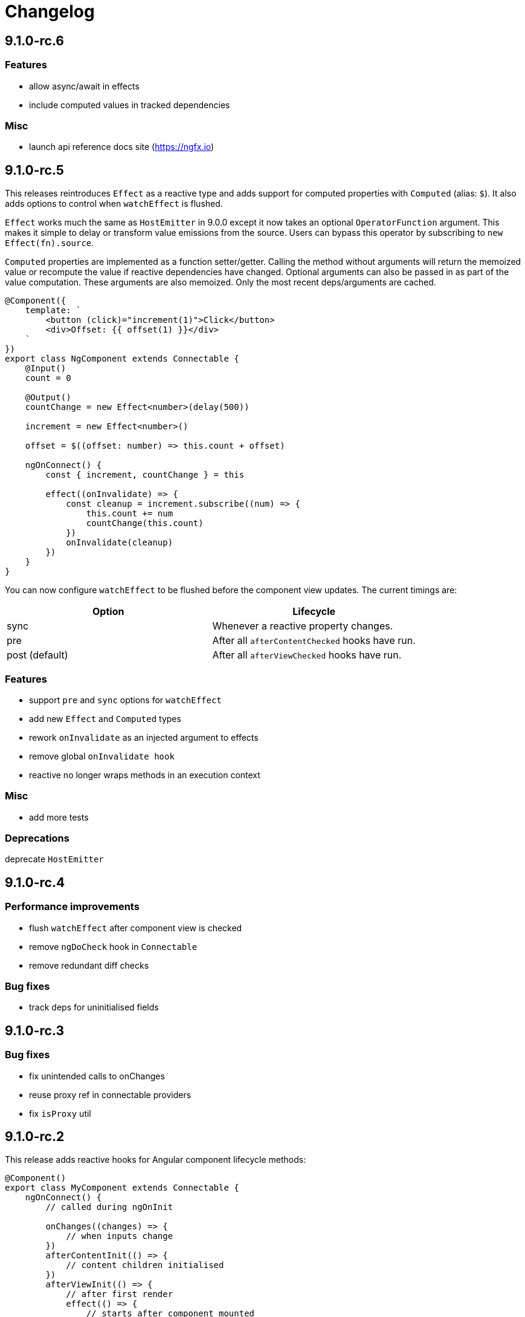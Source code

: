 = Changelog

== 9.1.0-rc.6

=== Features

- allow async/await in effects
- include computed values in tracked dependencies

=== Misc

- launch api reference docs site (https://ngfx.io)

== 9.1.0-rc.5

This releases reintroduces `Effect` as a reactive type and adds support for computed properties with `Computed` (alias: `$`). It also adds options to control when `watchEffect` is flushed.

`Effect` works much the same as `HostEmitter` in 9.0.0 except it now takes an optional `OperatorFunction` argument. This makes it simple to delay or transform value emissions from the source. Users can bypass this operator by subscribing to `new Effect(fn).source`.

`Computed` properties are implemented as a function setter/getter. Calling the method without arguments will return the memoized value or recompute the value if reactive dependencies have changed. Optional arguments can also be passed in as part of the value computation. These arguments are also memoized. Only the most recent deps/arguments are cached.

[source, typescript]
----
@Component({
    template: `
        <button (click)="increment(1)">Click</button>
        <div>Offset: {{ offset(1) }}</div>
    `
})
export class NgComponent extends Connectable {
    @Input()
    count = 0

    @Output()
    countChange = new Effect<number>(delay(500))

    increment = new Effect<number>()

    offset = $((offset: number) => this.count + offset)

    ngOnConnect() {
        const { increment, countChange } = this

        effect((onInvalidate) => {
            const cleanup = increment.subscribe((num) => {
                this.count += num
                countChange(this.count)
            })
            onInvalidate(cleanup)
        })
    }
}
----

You can now configure `watchEffect` to be flushed before the component view updates. The current timings are:

|===
|Option|Lifecycle

|sync| Whenever a reactive property changes.
|pre| After all `afterContentChecked` hooks have run.
|post (default)| After all `afterViewChecked` hooks have run.

|===

=== Features

- support `pre` and `sync` options for `watchEffect`
- add new `Effect` and `Computed` types
- rework `onInvalidate` as an injected argument to effects
- remove global `onInvalidate hook`
- reactive no longer wraps methods in an execution context

=== Misc

- add more tests

=== Deprecations

deprecate `HostEmitter`

== 9.1.0-rc.4

=== Performance improvements

- flush `watchEffect` after component view is checked
- remove `ngDoCheck` hook in `Connectable`
- remove redundant diff checks

=== Bug fixes

- track deps for uninitialised fields

== 9.1.0-rc.3

=== Bug fixes

- fix unintended calls to onChanges
- reuse proxy ref in connectable providers
- fix `isProxy` util

== 9.1.0-rc.2

This release adds reactive hooks for Angular component lifecycle methods:

[source, typescript]
----
@Component()
export class MyComponent extends Connectable {
    ngOnConnect() {
        // called during ngOnInit

        onChanges((changes) => {
            // when inputs change
        })
        afterContentInit(() => {
            // content children initialised
        })
        afterViewInit(() => {
            // after first render
            effect(() => {
                // starts after component mounted
            })
        })
        afterContentChecked(() => {
            // after content children updated
        })
        afterViewChecked(() => {
            // after each render
        })
        onDestroy(() => {
            // when component destroyed
        })
    }
}
----

=== Features

- add more lifecycle hooks
- rework `onChanges` hook so it only fires when inputs are changed
- return stop handler from effects

=== Bug fixes

- fix invalidations for effects inside lifecycle hooks
- export `onInvalidate` hook
- ensure invalidations are only called once on destroy

=== Misc

- rename `whenRendered` to `afterViewChecked`

== 9.1.0-rc.1

This release adds side effect invalidation hooks. These hooks can be called inside the top level of an effect or connected component method to register side effect invalidations, such as cancelling a http call. There are two global hooks available: `onInvalidate` and `onDestroy`.

`OnInvalidate` is called each time an effect or connected component method is invoked, as well as when the component is destroyed.

`OnDestroy` is only called when the component is destroyed.

[source, typescript]
----
@Component()
export class MyComponent extends Connectable {
    private http = inject(HttpClient)
    count = 0

    asyncMethod() {
        const sub = this.http.get("/api/count").subscribe((count) => {
            this.count = count
        })

        onDestroy(() => {
            sub.unsubscribe()
        })
    }

    ngOnConnect() {
        const asyncLogger = inject(AsyncLogger)

        watchEffect(() => {
            const cancel  = asyncLogger.logAfterDelay(this.count, 500)

            onInvalidate(() => {
                cancel() // called each time watchEffect deps change
            })
        })
    }
}
----

=== Features

- allow onInvalidate and onDestroy in component methods
- add side effect invalidation callbacks
- fall back to global injector when `inject` is called outside of component context

=== Bug fixes

- prevent injection context leaking to injected tokens

=== Misc

- add todomvc example app

== 9.1.0-rc.0

This release introduces a composition/hooks model based on Vue 3's Composition API. This will replace the decorator API, which has been deprecated.

We can now use functional composition with context-aware hooks to execute reactive effects.

[source,typescript]
----
const MyConnectable = connectable<AppComponent>((context) => { // connectable provider injected with reactive context
    // inject(HttpClient) dependency injection allowed in setup
    afterViewInit(() => { // lifecycle hooks
        effect(() => {
            // return teardown logic
            // cleaned up when component destroyed or effect is invalidated
        })
    })

    // available hooks:
    // - OnChanges: fires every time a component property change is detected
    // - AfterViewInit: fires once when component is first mounted
    // - WhenRendered: fires every time the component view updated
    // - OnDestroy: fires once when the component is being destroyed
})

@Component({
    selector: "app-root",
    template: `
        <div>Count: {{ count }}</div>
    `,
    providers: [MyConnectable] // executed after ngOnConnect
})
export class AppComponent extends Connectable { // base class required
    @Input()
    count = 0 // state

    private http = inject(HttpClient) // dependency injection allowed in initializers

    incrementCount() { // method
        // inject(HttpClient) dependency injection allowed in methods
        this.count += 1
    }

    ngOnConnect() { // setup
        // inject(HttpClient) dependency injection allowed in setup

        effect(() => // basic effect, no tracking
            interval(1000).subscribe(() => this.incrementCount()) // increment count once per second
        )

        watchEffect(() => { // reactive effect, dependency tracking
            console.log(this.count) // logs count whenever it changes
        })
    }
}
----

=== Features

- use IterableDiffers for effect invalidation
- add utils, add effect options, create untracked effect separate to watchEffect
- allow `inject()` inside component methods
- allow `inject()` inside property initializers
- add `connectable` hook
- add `ngOnConnect` hook
- throw error when injecting outside of a valid injection context
- add experimental composition api

=== Bug fixes

- fix reactive factory
- fix change detection, dependency injection
- fix circular deps, initial change detection, create test component
- fix memory leak
- tap ngDoCheck lifecycle hook in effects scheduler
- update changelog
- fix types for typescript 3.8
- fix error when accessing reactive state outside injection context

=== Deprecations

- deprecate decorator API

The decorator API will be removed and replaced by the composition API in 10.0.0.

==== Deprecated Symbols

- `Connect`
- `HOST_INITIALIZER`
- `Effect`
- `State`
- `Context`
- `Observe`
- `HostRef`
- `EffectMetadata`
- `EffectAdapter`
- `CreateEffectAdapter`
- `NextEffectAdapter`
- `DefaultEffectOptions`
- `BindEffectOptions`
- `AssignEffectOptions`
- `AdapterEffectOptions`
- `EffectOptions`
- `ObservableSources`
- `CONNECT`
- `effects`
- `Effects`
- `USE_EXPERIMENTAL_RENDER_API`
- `changes`
- `latest`
- `ViewRenderer`

=== Misc

- upgrade workspace
- update readme

=== BREAKING CHANGES

The composition API relies on ES6 Proxy objects to create the proper execution context for connected components. This means dropping support for https://caniuse.com/#feat=proxy[older browsers] that don't support them.

== 9.0.7

=== Bug fixes

- ensure reactive state is updated when inputs change

== 9.0.6

=== Bug fixes

- fix types for TypeScript 3.8

== 9.0.5

=== Bug fixes

- fix bug caused by importing `BrowserAnimationsModule` (closes #6)

== 9.0.4

=== Bug fixes

- fix assignment to effect bindings with union types

== 9.0.3

=== Bug fixes

- fix typings for changes operator

== 9.0.2

=== Bug fixes

- improve effect adapter typings
- fix options for effect adapters that supply non-object arguments

== 9.0.1

No changes

== 9.0.0

=== Features

- allow effect adapters to invoke effects and customise their arguments

=== BREAKING CHANGES

Effect adapters that implement the `CreateEffectAdapter` interface now receive the whole effect function as an argument instead of the invoked return value. This means effect adapters can take full control of the effect and supply the effect function with arbitrary arguments, invoke the function multiple times, etc.

*Before*

[source, typescript]
----
@Injectable()
export class MyAdapter implements EffectAdapter<number> {
    create(value: Observable<number>, metadata: EffectMetadata) {
        return value.pipe(
            delay(500)
        )
    }
    next(value: number) {
        console.log(value)
    }
}
----

*After*

[source, typescript]
----
type EffectFn = (state: State<any>, customArg: string) => Observable<number>

@Injectable()
export class MyAdapter implements EffectAdapter<EffectFn> {
    constructor(private hostRef: HostRef) {}

    create(effectFn: EffectFn, metadata: EffectMetadata) {
        return effectFn(this.hostRef.state, "CUSTOM_ARG")
    }

    next(value: number) {
        console.log(value)
    }
}
----

== 9.0.0-rc.6

=== Features

- allow effects to run in modules
- allow adapters to transform effects
- allow effects to bind host emitters
- query hostRef outside of effects loop

=== Bug fixes

- don't obfuscate errors in local effect providers

=== Misc

- add `MapStateToProps` example

== 9.0.0-rc.5

=== Features

- effects no longer need to be provided with `effects()`
- rework `effects()` as an optional provider to configure defaults
- remove `HOST_EFFECTS` provider
- add `Effects` provider as a replacement for `effects()` and `HOST_EFFECTS`

=== Bug fixes

- fix typed metadata in effect adapters
- enforce return types when using effect adapters
- workaround for `InjectFlags.Self` (https://github.com/stupidawesome/ng-effects/issues/3)[#3])
- check if view destroyed before marking view dirty

=== Misc

- refactor effect explorer
- add tests for effect parameters

=== BREAKING CHANGES

`effects()` is now only used to optionally configure default options. To run effects, provide the `Effects` token along with any other effect providers. Host effects only need the `Effects` token to run.

*Before*

[source, typescript]
----
@Component({
    providers: [effects([MyEffects, ...etc]), MyAdapter] // or [HOST_EFFECTS]
})
export class AppComponent {
    @Effect(MyAdapter)
    hostEffect() {}

    constructor(connect: Connect) {
        connect(this)
    }
}
----

*After*

[source, typescript]
----
@Component({
    providers: [Effects, MyEffects, MyAdapter, ...etc] // or [Effects]
})
export class AppComponent {
    @Effect(MyAdapter)
    hostEffect() {}

    constructor(connect: Connect) {
        connect(this)
    }
}
----

Only effects provided at the same level as the component or directive will be executed. Effects are not inherited from parent injectors and must be provided in every component that uses it.

== 9.0.0-rc.4

=== Features

- add paramater decorators for `State`, `Context` and `Observe`
- refactor effect types to support additional use cases

[source, typescript]
----
class AppEffects {
    @Effect()
    incrementCount(@Context() context: Context<AppState>) {}
}
----

=== Misc

- remove `latestFrom` and roll it into `changes`
- use proxy in prod if supported

== 9.0.0-rc.3

- export missing tokens and tweak defaults

The default value of `markDirty` will now be `true` if the effect configures a `bind` or `assign` option. This is a better default in most cases, and can be configured by setting `@Effect("prop", { markDirty: false })`.

== 9.0.0-rc.2

=== Features

- expose experimental connect API

== 9.0.0-rc.1

=== Features

- add experimental global `connect` function
- add host observer as third argument to effect methods

=== Misc

- return cached metadata for already seen effect tokens
- create effects in effect runner instead of explorer
- create adapter in effect runner instead of explorer
- make `markDirty` calls synchronous unless in noop zone
- reduce usage of rxjs operators
- updated docs

=== BREAKING CHANGES

- remove `createEffect` factory
- rename `EffectHandler` to `EffectAdapter`
- `EffectAdapter` arguments are now just `value` and `metadata`. Options are now accessed through `metadata.options`
- update peer Angular dependencies to v9.0.0. Will backport to v8.0.0 when need arises

== 9.0.0-beta.10

=== Features

- add `HostEmitter` type for binding template/host events

=== Bug fixes

- fix unsubscribe errors

== 9.0.0-beta.9

=== Misc

- minor code refactor

`HostRef` property `instance` renamed to `context`

== 9.0.0-beta.8

=== Features

- better error reporting in dev mode when attempting to use uninitialised state in effects.

- add observable state to `HostRef`

`HostRef` now contains references to the observable state of the component or directive it is attached to. See docs for more information.

== 9.0.0-beta.7

=== Bug fixes
- fix more adapter effect types

== 9.0.0-beta.6

=== Bug fixes
- fix adapter effect types

== 9.0.0-beta.5

=== Bug fixes
- remove effect metadata cache

== 9.0.0-beta.4

=== Features
- adapters now receive effect metadata as a third argument

=== Bug fixes
- fix change detection bug

== 9.0.0-beta.3

=== Misc
- refactor internals for better code flow

== 9.0.0-beta.2

=== Features
- performance improvements
- add experimental zoneless event manager

=== Bug fixes
- fix max call stack errors

== 9.0.0-beta.1

=== Features

- defer state object creation until effect is called

State is proxied in dev mode to intercept and report uninitialised property access eg. `state.viewChildren`. This change allows Angular to bind properties before the state object is created by setting `whenRendered: true`.

== 9.0.0-beta.0

Initial release
